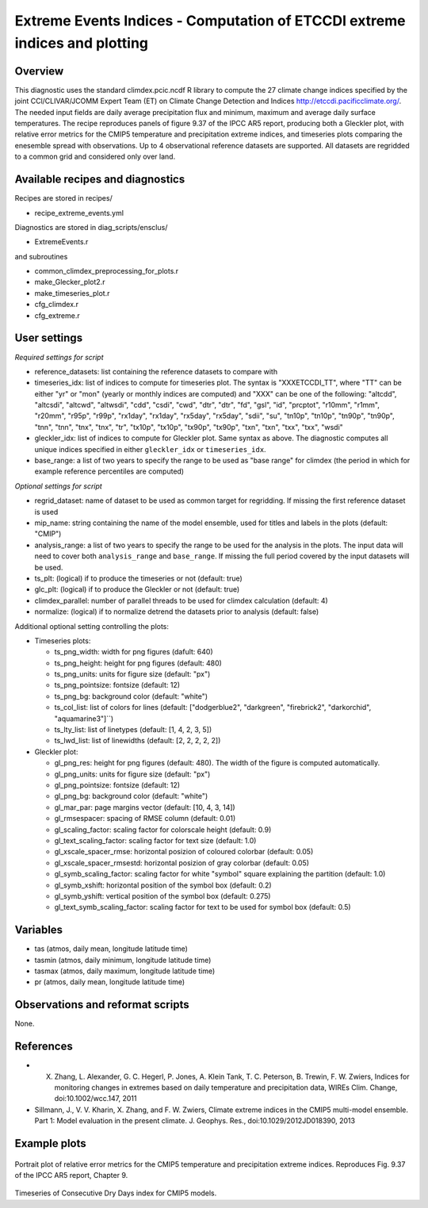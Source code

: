 Extreme Events Indices - Computation of ETCCDI extreme indices and plotting
=====================================================================================


Overview
--------

This diagnostic uses the standard climdex.pcic.ncdf R library to
compute the 27 climate change indices specified by 
the joint CCl/CLIVAR/JCOMM Expert Team (ET) on Climate Change Detection and Indices http://etccdi.pacificclimate.org/.
The needed input fields are daily average precipitation flux and minimum, maximum and average daily surface temperatures.
The recipe reproduces panels of figure 9.37 of the IPCC AR5 report, producing both a Gleckler plot,
with relative error metrics for the CMIP5 temperature and precipitation extreme indices, 
and timeseries plots comparing the enesemble spread with observations. 
Up to 4 observational reference datasets are supported.
All datasets are regridded to a common grid and considered only over land.

Available recipes and diagnostics
---------------------------------

Recipes are stored in recipes/

* recipe_extreme_events.yml

Diagnostics are stored in diag_scripts/ensclus/

* ExtremeEvents.r

and subroutines

* common_climdex_preprocessing_for_plots.r
* make_Glecker_plot2.r
* make_timeseries_plot.r
* cfg_climdex.r
* cfg_extreme.r

User settings
-------------

*Required settings for script*

* reference_datasets: list containing the reference datasets to compare with
* timeseries_idx: list of indices to compute for timeseries plot.
  The syntax is "XXXETCCDI_TT", where "TT" can be either "yr" or "mon"
  (yearly or monthly indices are computed) and "XXX" can be one of the following:
  "altcdd", "altcsdi", "altcwd", "altwsdi", "cdd", "csdi", "cwd",
  "dtr", "dtr", "fd", "gsl", "id", "prcptot", "r10mm", "r1mm",
  "r20mm", "r95p", "r99p", "rx1day", "rx1day", "rx5day", "rx5day",
  "sdii", "su", "tn10p", "tn10p", "tn90p", "tn90p", "tnn", "tnn",
  "tnx", "tnx", "tr", "tx10p", "tx10p", "tx90p", "tx90p", "txn",
  "txn", "txx", "txx", "wsdi"
* gleckler_idx: list of indices to compute for Gleckler plot. Same syntax as above.
  The diagnostic computes all unique indices specified in either ``gleckler_idx`` or ``timeseries_idx``.
* base_range: a list of two years to specify the range to be used as "base range" for climdex
  (the period in which for example reference percentiles are computed)

*Optional settings for script*

* regrid_dataset: name of dataset to be used as common target for regridding. If missing the first reference dataset is used
* mip_name: string containing the name of the model ensemble, used for titles and labels in the plots (default: "CMIP")
* analysis_range: a list of two years to specify the range to be used for the analysis in the plots.
  The input data will need to cover both ``analysis_range`` and ``base_range``. If missing the full period covered by the
  input datasets will be used.
* ts_plt: (logical) if to produce the timeseries or not (default: true)
* glc_plt: (logical) if to produce the Gleckler or not (default: true)
* climdex_parallel: number of parallel threads to be used for climdex calculation (default: 4)
* normalize: (logical) if to normalize detrend the datasets prior to analysis (default: false)

Additional optional setting controlling the plots:

* Timeseries plots:

  * ts_png_width: width for png figures (dafult: 640)
  * ts_png_height: height for png figures (default: 480)
  * ts_png_units: units for figure size (default: "px")
  * ts_png_pointsize: fontsize (default: 12)
  * ts_png_bg: background color (default: "white")
  * ts_col_list: list of colors for lines (default: ["dodgerblue2", "darkgreen", "firebrick2", "darkorchid", "aquamarine3"]``)
  * ts_lty_list: list of linetypes (default: [1, 4, 2, 3, 5])
  * ts_lwd_list: list of linewidths (default: [2, 2, 2, 2, 2])

* Gleckler plot:

  * gl_png_res: height for png figures (default: 480).
    The width of the figure is computed automatically.
  * gl_png_units: units for figure size (default: "px")
  * gl_png_pointsize: fontsize (default: 12)
  * gl_png_bg: background color (default: "white")
  * gl_mar_par: page margins vector (default: [10, 4, 3, 14])
  * gl_rmsespacer: spacing of RMSE column (default: 0.01)
  * gl_scaling_factor: scaling factor for colorscale height (default: 0.9)
  * gl_text_scaling_factor: scaling factor for text size (default: 1.0)
  * gl_xscale_spacer_rmse: horizontal posizion of coloured colorbar (default: 0.05)
  * gl_xscale_spacer_rmsestd: horizontal posizion of gray colorbar (default: 0.05)
  * gl_symb_scaling_factor: scaling factor for white "symbol" square explaining the partition (default: 1.0)
  * gl_symb_xshift: horizontal position of the symbol box (default: 0.2)
  * gl_symb_yshift: vertical position of the symbol box (default: 0.275)
  * gl_text_symb_scaling_factor: scaling factor for text to be used for symbol box (default: 0.5)

Variables
---------

* tas (atmos, daily mean, longitude latitude time) 
* tasmin (atmos, daily minimum, longitude latitude time) 
* tasmax (atmos, daily maximum, longitude latitude time) 
* pr (atmos, daily mean, longitude latitude time) 


Observations and reformat scripts
---------------------------------

None.


References
----------

* X. Zhang, L. Alexander, G. C. Hegerl, P. Jones,  A. Klein Tank, T. C. Peterson, B. Trewin,  F. W. Zwiers, Indices for monitoring changes in extremes based on daily temperature and precipitation data, WIREs Clim. Change, doi:10.1002/wcc.147, 2011  

* Sillmann, J., V. V. Kharin, X. Zhang, and F. W. Zwiers, Climate extreme indices in the CMIP5 multi-model ensemble. Part 1: Model evaluation in the present climate. J. Geophys. Res., doi:10.1029/2012JD018390, 2013 


Example plots
-------------

.. figure:: /recipes/figures/extreme_events/gleckler.png
   :width: 10cm

Portrait plot of relative error metrics for the CMIP5 temperature and precipitation extreme indices. Reproduces Fig. 9.37 of the IPCC AR5 report, Chapter 9.

.. figure:: /recipes/figures/extreme_events/cdd_timeseries.png
   :width: 10cm

Timeseries of Consecutive Dry Days index for CMIP5 models.
